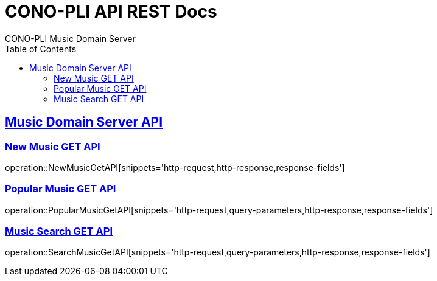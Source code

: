 = CONO-PLI API REST Docs
CONO-PLI Music Domain Server
:doctype: book
:icons: font
:source-highlighter: highlightjs
:toc: left
:toclevels: 2
:sectlinks:

[[MusicDomain-API]]

== Music Domain Server API


[[New-Music-GET-API]]
=== New Music GET API
operation::NewMusicGetAPI[snippets='http-request,http-response,response-fields']



[[Popular-Music-GET-API]]
=== Popular Music GET API
operation::PopularMusicGetAPI[snippets='http-request,query-parameters,http-response,response-fields']


[[Music-Search-GET-API]]
=== Music Search GET API
operation::SearchMusicGetAPI[snippets='http-request,query-parameters,http-response,response-fields']